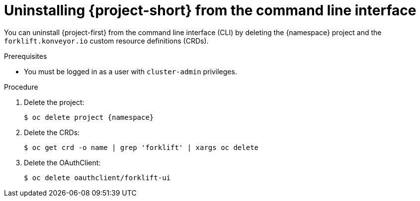 // Module included in the following assemblies:
//
// * documentation/doc-Migration_Toolkit_for_Virtualization/master.adoc

[id="uninstalling-mtv-cli_{context}"]
= Uninstalling {project-short} from the command line interface

You can uninstall {project-first} from the command line interface (CLI) by deleting the +{namespace}+ project and the `forklift.konveyor.io` custom resource definitions (CRDs).

.Prerequisites

* You must be logged in as a user with `cluster-admin` privileges.

.Procedure

. Delete the project:
+
[source,terminal,subs="attributes+"]
----
$ oc delete project {namespace}
----

. Delete the CRDs:
+
[source,terminal]
----
$ oc get crd -o name | grep 'forklift' | xargs oc delete
----

. Delete the OAuthClient:
+
[source,terminal]
----
$ oc delete oauthclient/forklift-ui
----
